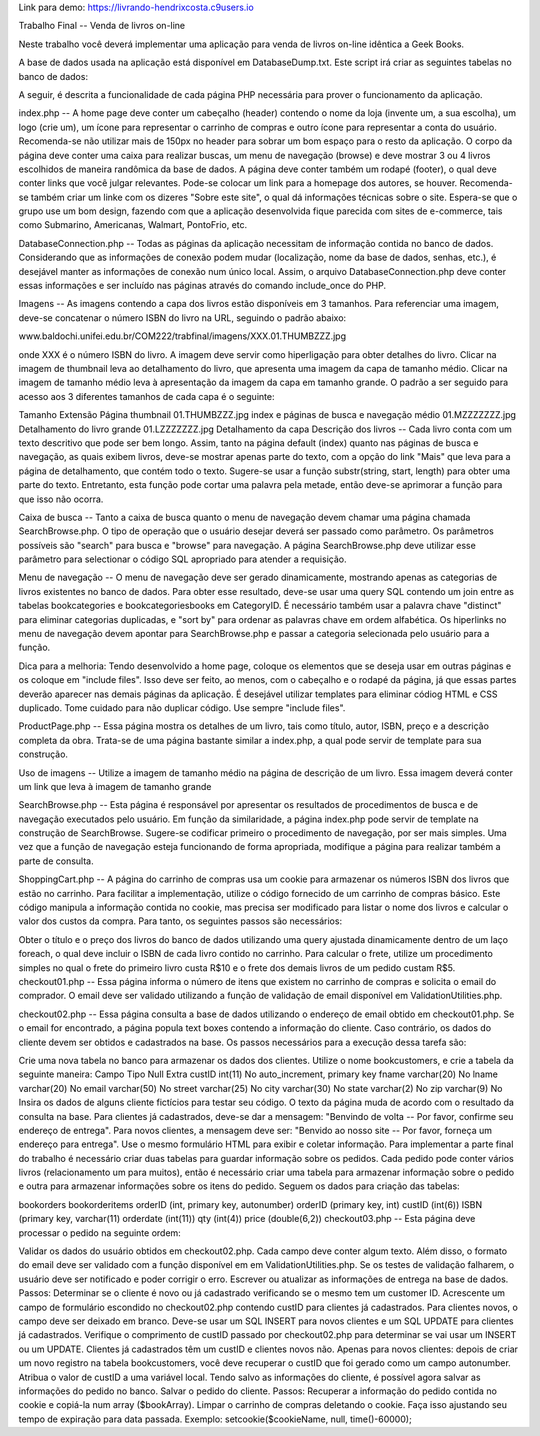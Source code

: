 Link para demo:
https://livrando-hendrixcosta.c9users.io




Trabalho Final -- Venda de livros on-line

Neste trabalho você deverá implementar uma aplicação para venda de livros on-line idêntica a Geek Books.

A base de dados usada na aplicação está disponível em DatabaseDump.txt. Este script irá criar as seguintes tabelas no banco de dados:


A seguir, é descrita a funcionalidade de cada página PHP necessária para prover o funcionamento da aplicação.

index.php -- A home page deve conter um cabeçalho (header) contendo o nome da loja (invente um, a sua escolha), um logo (crie um), um ícone para representar o carrinho de compras e outro ícone para representar a conta do usuário. Recomenda-se não utilizar mais de 150px no header para sobrar um bom espaço para o resto da aplicação. O corpo da página deve conter uma caixa para realizar buscas, um menu de navegação (browse) e deve mostrar 3 ou 4 livros escolhidos de maneira randômica da base de dados. A página deve conter também um rodapé (footer), o qual deve conter links que você julgar relevantes. Pode-se colocar um link para a homepage dos autores, se houver. Recomenda-se também criar um linke com os dizeres "Sobre este site", o qual dá informações técnicas sobre o site. Espera-se que o grupo use um bom design, fazendo com que a aplicação desenvolvida fique parecida com sites de e-commerce, tais como Submarino, Americanas, Walmart, PontoFrio, etc.

DatabaseConnection.php -- Todas as páginas da aplicação necessitam de informação contida no banco de dados. Considerando que as informações de conexão podem mudar (localização, nome da base de dados, senhas, etc.), é desejável manter as informações de conexão num único local. Assim, o arquivo DatabaseConnection.php deve conter essas informações e ser incluído nas páginas através do comando include_once do PHP.

Imagens -- As imagens contendo a capa dos livros estão disponíveis em 3 tamanhos. Para referenciar uma imagem, deve-se concatenar o número ISBN do livro na URL, seguindo o padrão abaixo:

www.baldochi.unifei.edu.br/COM222/trabfinal/imagens/XXX.01.THUMBZZZ.jpg

onde XXX é o número ISBN do livro. A imagem deve servir como hiperligação para obter detalhes do livro. Clicar na imagem de thumbnail leva ao detalhamento do livro, que apresenta uma imagem da capa de tamanho médio. Clicar na imagem de tamanho médio leva à apresentação da imagem da capa em tamanho grande. O padrão a ser seguido para acesso aos 3 diferentes tamanhos de cada capa é o seguinte:

Tamanho	Extensão	Página
thumbnail	01.THUMBZZZ.jpg	index e páginas de busca e navegação
médio	01.MZZZZZZZ.jpg	Detalhamento do livro
grande	01.LZZZZZZZ.jpg	Detalhamento da capa
Descrição dos livros -- Cada livro conta com um texto descritivo que pode ser bem longo. Assim, tanto na página default (index) quanto nas páginas de busca e navegação, as quais exibem livros, deve-se mostrar apenas parte do texto, com a opção do link "Mais" que leva para a página de detalhamento, que contém todo o texto. Sugere-se usar a função substr(string, start, length) para obter uma parte do texto. Entretanto, esta função pode cortar uma palavra pela metade, então deve-se aprimorar a função para que isso não ocorra.

Caixa de busca -- Tanto a caixa de busca quanto o menu de navegação devem chamar uma página chamada SearchBrowse.php. O tipo de operação que o usuário desejar deverá ser passado como parâmetro. Os parâmetros possíveis são "search" para busca e "browse" para navegação. A página SearchBrowse.php deve utilizar esse parâmetro para selectionar o código SQL apropriado para atender a requisição.

Menu de navegação -- O menu de navegação deve ser gerado dinamicamente, mostrando apenas as categorias de livros existentes no banco de dados. Para obter esse resultado, deve-se usar uma query SQL contendo um join entre as tabelas bookcategories e bookcategoriesbooks em CategoryID. É necessário também usar a palavra chave "distinct" para eliminar categorias duplicadas, e "sort by" para ordenar as palavras chave em ordem alfabética. Os hiperlinks no menu de navegação devem apontar para SearchBrowse.php e passar a categoria selecionada pelo usuário para a função.

Dica para a melhoria: Tendo desenvolvido a home page, coloque os elementos que se deseja usar em outras páginas e os coloque em "include files". Isso deve ser feito, ao menos, com o cabeçalho e o rodapé da página, já que essas partes deverão aparecer nas demais páginas da aplicação. É desejável utilizar templates para eliminar códiog HTML e CSS duplicado. Tome cuidado para não duplicar código. Use sempre "include files".

ProductPage.php -- Essa página mostra os detalhes de um livro, tais como título, autor, ISBN, preço e a descrição completa da obra. Trata-se de uma página bastante similar a index.php, a qual pode servir de template para sua construção.

Uso de imagens -- Utilize a imagem de tamanho médio na página de descrição de um livro. Essa imagem deverá conter um link que leva à imagem de tamanho grande

SearchBrowse.php -- Esta página é responsável por apresentar os resultados de procedimentos de busca e de navegação executados pelo usuário. Em função da similaridade, a página index.php pode servir de template na construção de SearchBrowse. Sugere-se codificar primeiro o procedimento de navegação, por ser mais simples. Uma vez que a função de navegação esteja funcionando de forma apropriada, modifique a página para realizar também a parte de consulta.

ShoppingCart.php -- A página do carrinho de compras usa um cookie para armazenar os números ISBN dos livros que estão no carrinho. Para facilitar a implementação, utilize o código fornecido de um carrinho de compras básico. Este código manipula a informação contida no cookie, mas precisa ser modificado para listar o nome dos livros e calcular o valor dos custos da compra. Para tanto, os seguintes passos são necessários:

Obter o título e o preço dos livros do banco de dados utilizando uma query ajustada dinamicamente dentro de um laço foreach, o qual deve incluir o ISBN de cada livro contido no carrinho.
Para calcular o frete, utilize um procedimento simples no qual o frete do primeiro livro custa R$10 e o frete dos demais livros de um pedido custam R$5.
checkout01.php -- Essa página informa o número de itens que existem no carrinho de compras e solicita o email do comprador. O email deve ser validado utilizando a função de validação de email disponível em ValidationUtilities.php.

checkout02.php -- Essa página consulta a base de dados utilizando o endereço de email obtido em checkout01.php. Se o email for encontrado, a página popula text boxes contendo a informação do cliente. Caso contrário, os dados do cliente devem ser obtidos e cadastrados na base. Os passos necessários para a execução dessa tarefa são:

Crie uma nova tabela no banco para armazenar os dados dos clientes. Utilize o nome bookcustomers, e crie a tabela da seguinte maneira:
Campo	Tipo	Null	Extra
custID	int(11)	No	auto_increment, primary key
fname	varchar(20)	No	
lname	varchar(20)	No	
email	varchar(50)	No	
street	varchar(25)	No	
city	varchar(30)	No	
state	varchar(2)	No	
zip	varchar(9)	No	
Insira os dados de alguns cliente fictícios para testar seu código.
O texto da página muda de acordo com o resultado da consulta na base. Para clientes já cadastrados, deve-se dar a mensagem: "Benvindo de volta -- Por favor, confirme seu endereço de entrega". Para novos clientes, a mensagem deve ser: "Benvido ao nosso site -- Por favor, forneça um endereço para entrega".
Use o mesmo formulário HTML para exibir e coletar informação.
Para implementar a parte final do trabalho é necessário criar duas tabelas para guardar informação sobre os pedidos. Cada pedido pode conter vários livros (relacionamento um para muitos), então é necessário criar uma tabela para armazenar informação sobre o pedido e outra para armazenar informações sobre os itens do pedido. Seguem os dados para criação das tabelas:

bookorders	bookorderitems
orderID (int, primary key, autonumber)	orderID (primary key, int)
custID (int(6))	ISBN (primary key, varchar(11)
orderdate (int(11))	qty (int(4))
price (double(6,2))
checkout03.php -- Esta página deve processar o pedido na seguinte ordem:

Validar os dados do usuário obtidos em checkout02.php. Cada campo deve conter algum texto. Além disso, o formato do email deve ser validado com a função disponível em em ValidationUtilities.php. Se os testes de validação falharem, o usuário deve ser notificado e poder corrigir o erro.
Escrever ou atualizar as informações de entrega na base de dados. Passos:
Determinar se o cliente é novo ou já cadastrado verificando se o mesmo tem um customer ID. Acrescente um campo de formulário escondido no checkout02.php contendo custID para clientes já cadastrados. Para clientes novos, o campo deve ser deixado em branco.
Deve-se usar um SQL INSERT para novos clientes e um SQL UPDATE para clientes já cadastrados. Verifique o comprimento de custID passado por checkout02.php para determinar se vai usar um INSERT ou um UPDATE. Clientes já cadastrados têm um custID e clientes novos não.
Apenas para novos clientes: depois de criar um novo registro na tabela bookcustomers, você deve recuperar o custID que foi gerado como um campo autonumber. Atribua o valor de custID a uma variável local.
Tendo salvo as informações do cliente, é possível agora salvar as informações do pedido no banco.
Salvar o pedido do cliente. Passos:
Recuperar a informação do pedido contida no cookie e copiá-la num array ($bookArray).
Limpar o carrinho de compras deletando o cookie. Faça isso ajustando seu tempo de expiração para data passada. Exemplo: setcookie($cookieName, null, time()-60000);